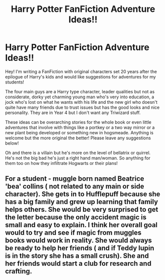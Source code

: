 #+TITLE: Harry Potter FanFiction Adventure Ideas!!

* Harry Potter FanFiction Adventure Ideas!!
:PROPERTIES:
:Author: flynnblake3
:Score: 1
:DateUnix: 1611003645.0
:DateShort: 2021-Jan-19
:FlairText: Discussion
:END:
Hey! I'm writing a FanFiction with original characters set 20 years after the epilogue of Harry's kids and would like suggestions for adventures for my students!

The four main guys are a Harry type character, leader qualities but not as considerate, dorky yet charming young man who's very into education, a jock who's lost on what he wants with his life and the new girl who doesn't quite have many friends due to trust issues but has the good looks and nice personality. They are in Year 4 but I don't want any Triwizard stuff.

These ideas can be overarching stories for the whole book or even little adventures that involve with things like a portkey or a two way mirror or a new plant being developed or something new in hogsmeade. Anything is welcome but the more original the better! Please leave any suggestions below!

Oh and there is a villain but he's more on the level of bellatrix or quirrel. He's not the big bad he's just a right hand man/woman. So anything for them too on how they infiltrate Hogwarts or their plans!


** For a student - muggle born named Beatrice 'bea' collins ( not related to any main or side character). She gets in to Hufflepuff because she has a big family and grew up learning that family helps others. She would be very surprised to get the letter because the only accident magic is small and easy to explain. I think her overall goal would to try and see if magic from muggles books would work in reality. She would always be ready to help her friends ( and if Teddy lupin is in the story she has a small crush). She and her friends would start a club for research and crafting.
:PROPERTIES:
:Author: Garrdan2002
:Score: 1
:DateUnix: 1611032661.0
:DateShort: 2021-Jan-19
:END:
